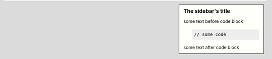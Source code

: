 
.. sidebar:: The sidebar's title

    some text before code block

    .. code-block:: php

        // some code

    some text after code block
